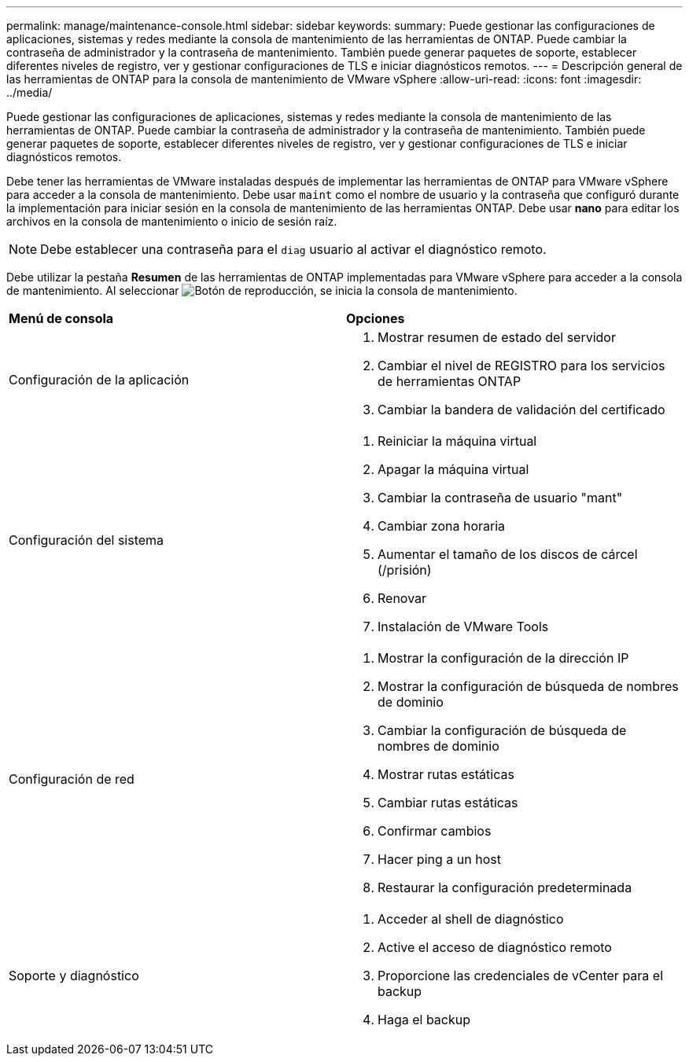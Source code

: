 ---
permalink: manage/maintenance-console.html 
sidebar: sidebar 
keywords:  
summary: Puede gestionar las configuraciones de aplicaciones, sistemas y redes mediante la consola de mantenimiento de las herramientas de ONTAP. Puede cambiar la contraseña de administrador y la contraseña de mantenimiento. También puede generar paquetes de soporte, establecer diferentes niveles de registro, ver y gestionar configuraciones de TLS e iniciar diagnósticos remotos. 
---
= Descripción general de las herramientas de ONTAP para la consola de mantenimiento de VMware vSphere
:allow-uri-read: 
:icons: font
:imagesdir: ../media/


[role="lead"]
Puede gestionar las configuraciones de aplicaciones, sistemas y redes mediante la consola de mantenimiento de las herramientas de ONTAP. Puede cambiar la contraseña de administrador y la contraseña de mantenimiento. También puede generar paquetes de soporte, establecer diferentes niveles de registro, ver y gestionar configuraciones de TLS e iniciar diagnósticos remotos.

Debe tener las herramientas de VMware instaladas después de implementar las herramientas de ONTAP para VMware vSphere para acceder a la consola de mantenimiento. Debe usar  `maint` como el nombre de usuario y la contraseña que configuró durante la implementación para iniciar sesión en la consola de mantenimiento de las herramientas ONTAP. Debe usar *nano* para editar los archivos en la consola de mantenimiento o inicio de sesión raíz.


NOTE: Debe establecer una contraseña para el `diag` usuario al activar el diagnóstico remoto.

Debe utilizar la pestaña *Resumen* de las herramientas de ONTAP implementadas para VMware vSphere para acceder a la consola de mantenimiento. Al seleccionar image:../media/launch-maintenance-console.gif["Botón de reproducción"], se inicia la consola de mantenimiento.

|===


| *Menú de consola* | *Opciones* 


 a| 
Configuración de la aplicación
 a| 
. Mostrar resumen de estado del servidor
. Cambiar el nivel de REGISTRO para los servicios de herramientas ONTAP
. Cambiar la bandera de validación del certificado




 a| 
Configuración del sistema
 a| 
. Reiniciar la máquina virtual
. Apagar la máquina virtual
. Cambiar la contraseña de usuario "mant"
. Cambiar zona horaria
. Aumentar el tamaño de los discos de cárcel (/prisión)
. Renovar
. Instalación de VMware Tools




 a| 
Configuración de red
 a| 
. Mostrar la configuración de la dirección IP
. Mostrar la configuración de búsqueda de nombres de dominio
. Cambiar la configuración de búsqueda de nombres de dominio
. Mostrar rutas estáticas
. Cambiar rutas estáticas
. Confirmar cambios
. Hacer ping a un host
. Restaurar la configuración predeterminada




 a| 
Soporte y diagnóstico
 a| 
. Acceder al shell de diagnóstico
. Active el acceso de diagnóstico remoto
. Proporcione las credenciales de vCenter para el backup
. Haga el backup


|===